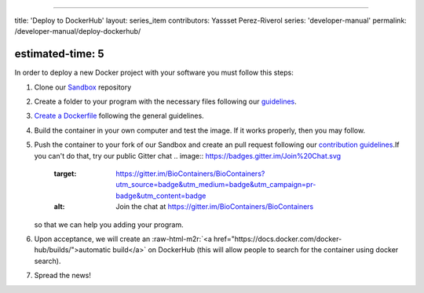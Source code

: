.. role:: raw-html-m2r(raw)
   :format: html


----

title: 'Deploy to DockerHub'
layout: series_item
contributors: Yassset Perez-Riverol
series: 'developer-manual'
permalink: /developer-manual/deploy-dockerhub/

estimated-time: 5
-----------------

In order to deploy a new Docker project with your software you must follow this steps:


#. 
   Clone our `Sandbox <https://github.com/BioContainers/sandbox>`_ repository

#. 
   Create a folder to your program with the necessary files following our `guidelines <https://github.com/BioContainers/specs/wiki/Project-organization>`_.

#. 
   `Create a Dockerfile <https://github.com/BioContainers/specs/wiki/Dockerfile-template>`_ following the general guidelines.

#. 
   Build the container in your own computer and test the image. If it works properly, then you may follow.

#. 
   Push the container to your fork of our Sandbox and create an pull request following our `contribution guidelines <https://github.com/BioContainers/specs/blob/master/CONTRIBUTING.md>`_.If you can't do that, try our public Gitter chat 
   .. image:: https://badges.gitter.im/Join%20Chat.svg
      :target: https://gitter.im/BioContainers/BioContainers?utm_source=badge&utm_medium=badge&utm_campaign=pr-badge&utm_content=badge
      :alt: Join the chat at https://gitter.im/BioContainers/BioContainers

   so that we can help you adding your program.

#. 
   Upon acceptance, we will create an :raw-html-m2r:`<a href="https://docs.docker.com/docker-hub/builds/">automatic build</a>` on DockerHub (this will allow people to search for the container using docker search).

#. 
   Spread the news!
